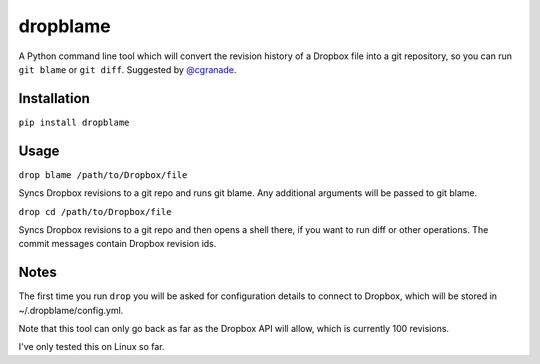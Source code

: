 dropblame
=========

.. image:: https://badge.fury.io/py/dropblame.svg
    :target: https://badge.fury.io/py/dropblame

A Python command line tool which will convert the revision history of a
Dropbox file into a git repository, so you can run ``git blame`` or
``git diff``. Suggested by `@cgranade <https://twitter.com/cgranade/status/683957037173059584>`_.

Installation
------------

``pip install dropblame``

Usage
-----

``drop blame /path/to/Dropbox/file``

Syncs Dropbox revisions to a git repo and runs git blame. Any additional
arguments will be passed to git blame.

``drop cd /path/to/Dropbox/file``

Syncs Dropbox revisions to a git repo and then opens a shell there, if
you want to run diff or other operations. The commit messages contain
Dropbox revision ids.

Notes
-----

The first time you run ``drop`` you will be asked for configuration
details to connect to Dropbox, which will be stored in
~/.dropblame/config.yml.

Note that this tool can only go back as far as the Dropbox API will
allow, which is currently 100 revisions.

I've only tested this on Linux so far.
